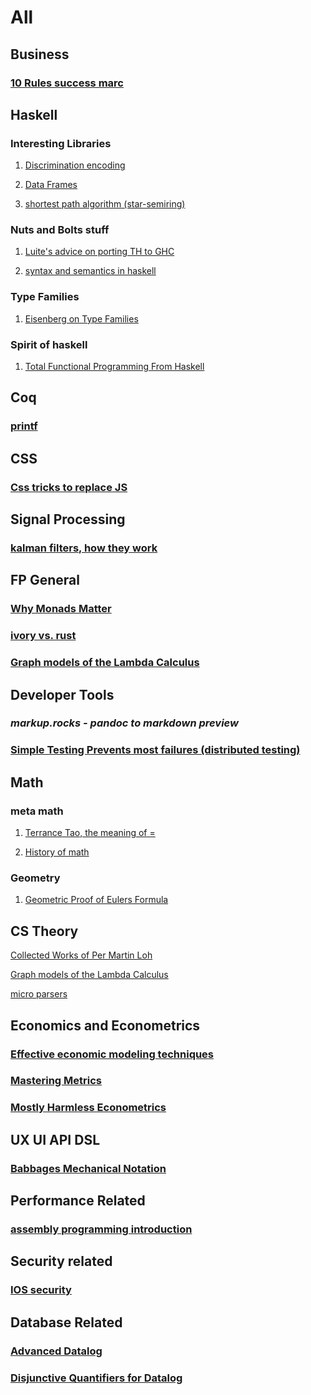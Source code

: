 * All

** Business
*** [[https://inc42.com/buzz/10-rules-success-marc-andreessen/][10 Rules success marc]]   

** Haskell 

*** Interesting Libraries
**** [[https://hackage.haskell.org/package/discrimination][Discrimination encoding]]     
**** [[https://hackage.haskell.org/package/Frames-0.1.4?utm_source=twitterfeed&utm_medium=twitter][Data Frames]]
**** [[http://r6.ca/blog/20110808T035622Z.html][shortest path algorithm (star-semiring)]]
*** Nuts and Bolts stuff
**** [[https://github.com/ghcjs/ghcjs/wiki/Porting-GHCJS-Template-Haskell-to-GHC][Luite's advice on porting TH to GHC]]

**** [[http://homepage.cs.uiowa.edu/~slonnegr/plf/Book/][syntax and semantics in haskell]]

*** Type Families
**** [[https://typesandkinds.wordpress.com/2015/09/09/what-are-type-families/][Eisenberg on Type Families]]
*** Spirit of haskell
**** [[http://citeseerx.ist.psu.edu/viewdoc/download?doi=10.1.1.106.364&rep=rep1&type=pdf][Total Functional Programming From Haskell]]
      
** Coq
*** [[https://gist.github.com/relrod/0e19d50c17c162d7389f460c8a6c2082][printf]]
** CSS
*** [[https://robots.thoughtbot.com/you-don-t-need-javascript-for-that][Css tricks to replace JS]]
** Signal Processing
*** [[http://www.anuncommonlab.com/articles/how-kalman-filters-work/][kalman filters, how they work]]  

** FP General
*** [[https://cdsmith.wordpress.com/2012/04/18/why-do-monads-matter/][Why Monads Matter]]  
*** [[https://github.com/GaloisInc/ivorylang-org/blob/master/extras/ivory-rust/ivory-rust.md][ivory vs. rust]]
*** [[https://github.com/jozefg/drafts/blob/master/graphs.pdf][Graph models of the Lambda Calculus]]


** Developer Tools   
*** [[markup.rocks][markup.rocks  - pandoc to markdown preview]]
*** [[https://www.usenix.org/system/files/conference/osdi14/osdi14-paper-yuan.pdf][Simple Testing Prevents most failures (distributed testing)]]
    

** Math
*** meta math
**** [[https://plus.google.com/u/0/+TerenceTao27/posts/6diqmz1JQrB][Terrance Tao, the meaning of =]]   
**** [[https://linguotopia.wordpress.com/2016/04/24/notes-on-a-history-of-mathematics/][History of math]]
     

*** Geometry
**** [[http://www.math.chalmers.se/~wastlund/Cosmic.pdf][Geometric Proof of Eulers Formula]]   


**  CS Theory
**** [[https://github.com/michaelt/martin-lof][Collected Works of Per Martin Loh]]
**** [[https://github.com/jozefg/drafts/blob/master/graphs.pdf][Graph models of the Lambda Calculus]]
**** [[https://blog.acolyer.org/2016/05/31/how-to-build-static-checking-systems-using-orders-of-magnitude-less-code/][micro parsers]]

** Economics and Econometrics
*** [[https://www.bloomberg.com/view/articles/2014-12-31/heres-what-economics-gets-right][Effective economic modeling techniques]]
*** [[http://press.princeton.edu/chapters/s10363.pdf][Mastering Metrics]]
*** [[http://www.mostlyharmlesseconometrics.com/book-contents/][Mostly Harmless Econometrics]]
** UX UI API DSL
*** [[https://archive.org/stream/philtrans09445034/09445034#page/n11/mode/2up][Babbages Mechanical Notation]]

** Performance Related
*** [[https://www.nayuki.io/page/a-fundamental-introduction-to-x86-assembly-programming][assembly programming introduction]]  

** Security related
*** [[https://woumn.wordpress.com/2016/05/02/security-principles-in-ios-architecture/][IOS security]]
   
** Database Related
*** [[http://www.lirmm.fr/~mugnier/ArticlesPostscript/MugnierRR2011-keynote.pdf][Advanced Datalog]]
*** [[http://arxiv.org/pdf/1210.2316v1.pdf][Disjunctive Quantifiers for Datalog]]
